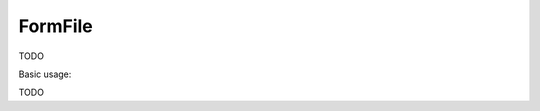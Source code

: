 .. _zend.form.view.helper.form-file:

FormFile
^^^^^^^^

TODO

.. _zend.form.view.helper.form-file.usage:

Basic usage:

TODO
